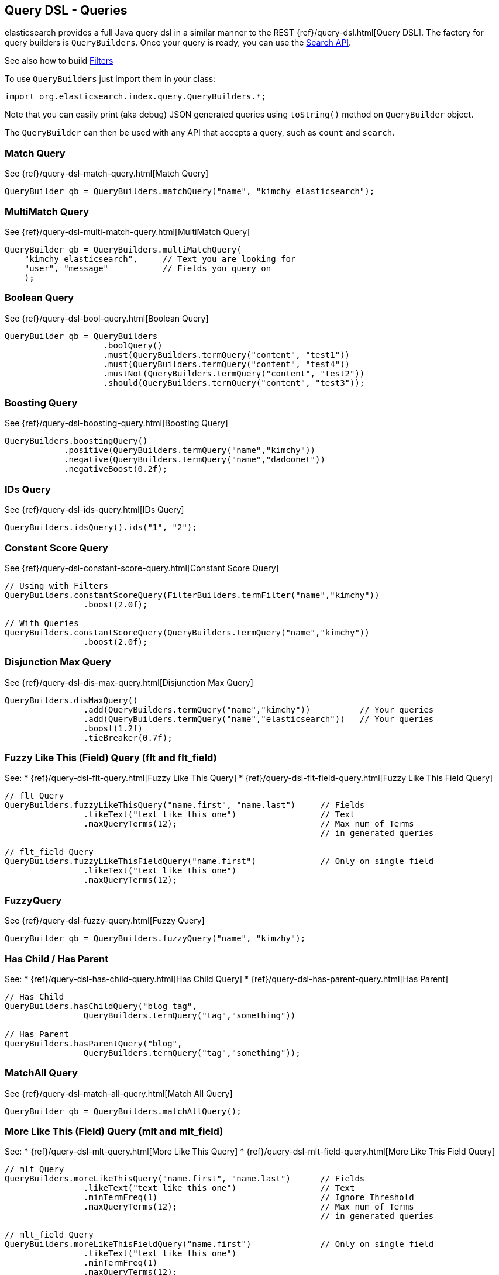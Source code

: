 [[query-dsl-queries]]
== Query DSL - Queries

elasticsearch provides a full Java query dsl in a similar manner to the
REST {ref}/query-dsl.html[Query DSL]. The factory for query
builders is `QueryBuilders`. Once your query is ready, you can use the
<<search,Search API>>.

See also how to build <<query-dsl-filters,Filters>>

To use `QueryBuilders` just import them in your class:

[source,java]
--------------------------------------------------
import org.elasticsearch.index.query.QueryBuilders.*;
--------------------------------------------------

Note that you can easily print (aka debug) JSON generated queries using
`toString()` method on `QueryBuilder` object.

The `QueryBuilder` can then be used with any API that accepts a query,
such as `count` and `search`.


[[match]]
=== Match Query

See {ref}/query-dsl-match-query.html[Match Query]


[source,java]
--------------------------------------------------
QueryBuilder qb = QueryBuilders.matchQuery("name", "kimchy elasticsearch");
--------------------------------------------------


[[multimatch]]
=== MultiMatch Query

See {ref}/query-dsl-multi-match-query.html[MultiMatch
Query]

[source,java]
--------------------------------------------------
QueryBuilder qb = QueryBuilders.multiMatchQuery(
    "kimchy elasticsearch",     // Text you are looking for
    "user", "message"           // Fields you query on
    );
--------------------------------------------------


[[bool]]
=== Boolean Query

See {ref}/query-dsl-bool-query.html[Boolean Query]


[source,java]
--------------------------------------------------
QueryBuilder qb = QueryBuilders
                    .boolQuery()
                    .must(QueryBuilders.termQuery("content", "test1"))
                    .must(QueryBuilders.termQuery("content", "test4"))
                    .mustNot(QueryBuilders.termQuery("content", "test2"))
                    .should(QueryBuilders.termQuery("content", "test3"));
--------------------------------------------------


[[boosting]]
=== Boosting Query

See {ref}/query-dsl-boosting-query.html[Boosting Query]


[source,java]
--------------------------------------------------
QueryBuilders.boostingQuery()
            .positive(QueryBuilders.termQuery("name","kimchy"))
            .negative(QueryBuilders.termQuery("name","dadoonet"))
            .negativeBoost(0.2f);
--------------------------------------------------


[[ids]]
=== IDs Query

See {ref}/query-dsl-ids-query.html[IDs Query]


[source,java]
--------------------------------------------------
QueryBuilders.idsQuery().ids("1", "2");
--------------------------------------------------

[[constant-score]]
=== Constant Score Query

See {ref}/query-dsl-constant-score-query.html[Constant
Score Query]

[source,java]
--------------------------------------------------
// Using with Filters
QueryBuilders.constantScoreQuery(FilterBuilders.termFilter("name","kimchy"))
                .boost(2.0f);

// With Queries
QueryBuilders.constantScoreQuery(QueryBuilders.termQuery("name","kimchy"))
                .boost(2.0f);
--------------------------------------------------


[[dismax]]
=== Disjunction Max Query

See {ref}/query-dsl-dis-max-query.html[Disjunction Max
Query]

[source,java]
--------------------------------------------------
QueryBuilders.disMaxQuery()
                .add(QueryBuilders.termQuery("name","kimchy"))          // Your queries
                .add(QueryBuilders.termQuery("name","elasticsearch"))   // Your queries
                .boost(1.2f)
                .tieBreaker(0.7f);
--------------------------------------------------


[[flt]]
=== Fuzzy Like This (Field) Query (flt and flt_field)

See:
 * {ref}/query-dsl-flt-query.html[Fuzzy Like This Query]
 * {ref}/query-dsl-flt-field-query.html[Fuzzy Like This Field Query]

[source,java]
--------------------------------------------------
// flt Query
QueryBuilders.fuzzyLikeThisQuery("name.first", "name.last")     // Fields
                .likeText("text like this one")                 // Text
                .maxQueryTerms(12);                             // Max num of Terms
                                                                // in generated queries

// flt_field Query
QueryBuilders.fuzzyLikeThisFieldQuery("name.first")             // Only on single field
                .likeText("text like this one")
                .maxQueryTerms(12);
--------------------------------------------------


[[fuzzy]]
=== FuzzyQuery

See {ref}/query-dsl-fuzzy-query.html[Fuzzy Query]


[source,java]
--------------------------------------------------
QueryBuilder qb = QueryBuilders.fuzzyQuery("name", "kimzhy");
--------------------------------------------------


[[has-child-parent]]
=== Has Child / Has Parent

See:
 * {ref}/query-dsl-has-child-query.html[Has Child Query]
 * {ref}/query-dsl-has-parent-query.html[Has Parent]

[source,java]
--------------------------------------------------
// Has Child
QueryBuilders.hasChildQuery("blog_tag",
                QueryBuilders.termQuery("tag","something"))

// Has Parent
QueryBuilders.hasParentQuery("blog",
                QueryBuilders.termQuery("tag","something"));
--------------------------------------------------


[[match-all]]
=== MatchAll Query

See {ref}/query-dsl-match-all-query.html[Match All
Query]

[source,java]
--------------------------------------------------
QueryBuilder qb = QueryBuilders.matchAllQuery();
--------------------------------------------------


[[mlt]]
=== More Like This (Field) Query (mlt and mlt_field)

See:
 * {ref}/query-dsl-mlt-query.html[More Like This Query]
 * {ref}/query-dsl-mlt-field-query.html[More Like This Field Query]

[source,java]
--------------------------------------------------
// mlt Query
QueryBuilders.moreLikeThisQuery("name.first", "name.last")      // Fields
                .likeText("text like this one")                 // Text
                .minTermFreq(1)                                 // Ignore Threshold
                .maxQueryTerms(12);                             // Max num of Terms
                                                                // in generated queries

// mlt_field Query
QueryBuilders.moreLikeThisFieldQuery("name.first")              // Only on single field
                .likeText("text like this one")
                .minTermFreq(1)
                .maxQueryTerms(12);
--------------------------------------------------


[[prefix]]
=== Prefix Query

See {ref}/query-dsl-prefix-query.html[Prefix Query]

[source,java]
--------------------------------------------------
QueryBuilders.prefixQuery("brand", "heine");
--------------------------------------------------


[[query-string]]
=== QueryString Query

See {ref}/query-dsl-query-string-query.html[QueryString Query]

[source,java]
--------------------------------------------------
QueryBuilder qb = QueryBuilders.queryString("+kimchy -elasticsearch");
--------------------------------------------------


[[java-range]]
=== Range Query

See {ref}/query-dsl-range-query.html[Range Query]

[source,java]
--------------------------------------------------
QueryBuilder qb = QueryBuilders
                    .rangeQuery("price")
                    .from(5)
                    .to(10)
                    .includeLower(true)
                    .includeUpper(false);
--------------------------------------------------


=== Span Queries (first, near, not, or, term)

See:
 * {ref}/query-dsl-span-first-query.html[Span First Query]
 * {ref}/query-dsl-span-near-query.html[Span Near Query]
 * {ref}/query-dsl-span-not-query.html[Span Not Query]
 * {ref}/query-dsl-span-or-query.html[Span Or Query]
 * {ref}/query-dsl-span-term-query.html[Span Term Query]

[source,java]
--------------------------------------------------
// Span First
QueryBuilders.spanFirstQuery(
                QueryBuilders.spanTermQuery("user", "kimchy"),  // Query
                3                                               // Max End position
        );

// Span Near
QueryBuilders.spanNearQuery()
    .clause(QueryBuilders.spanTermQuery("field","value1"))  // Span Term Queries
    .clause(QueryBuilders.spanTermQuery("field","value2"))
    .clause(QueryBuilders.spanTermQuery("field","value3"))
    .slop(12)                                               // Slop factor
    .inOrder(false)
    .collectPayloads(false);

// Span Not
QueryBuilders.spanNotQuery()
    .include(QueryBuilders.spanTermQuery("field","value1"))
    .exclude(QueryBuilders.spanTermQuery("field","value2"));

// Span Or
QueryBuilders.spanOrQuery()
    .clause(QueryBuilders.spanTermQuery("field","value1"))
    .clause(QueryBuilders.spanTermQuery("field","value2"))
    .clause(QueryBuilders.spanTermQuery("field","value3"));

// Span Term
QueryBuilders.spanTermQuery("user","kimchy");
--------------------------------------------------


[[term]]
=== Term Query

See {ref}/query-dsl-term-query.html[Term Query]

[source,java]
--------------------------------------------------
QueryBuilder qb = QueryBuilders.termQuery("name", "kimchy");
--------------------------------------------------


[[java-terms]]
=== Terms Query

See {ref}/query-dsl-terms-query.html[Terms Query]

[source,java]
--------------------------------------------------
QueryBuilders.termsQuery("tags",    // field
    "blue", "pill")                 // values
    .minimumMatch(1);               // How many terms must match
--------------------------------------------------


[[top-children]]
=== Top Children Query

See {ref}/query-dsl-top-children-query.html[Top Children Query]

[source,java]
--------------------------------------------------
QueryBuilders.topChildrenQuery(
        "blog_tag",                                 // field
        QueryBuilders.termQuery("tag", "something") // Query
    )
    .score("max")                                   // max, sum or avg
    .factor(5)
    .incrementalFactor(2);
--------------------------------------------------


[[wildcard]]
=== Wildcard Query

See {ref}/query-dsl-wildcard-query.html[Wildcard Query]


[source,java]
--------------------------------------------------
QueryBuilders.wildcardQuery("user", "k?mc*");
--------------------------------------------------


[[nested]]
=== Nested Query

See {ref}/query-dsl-nested-query.html[Nested Query]


[source,java]
--------------------------------------------------
QueryBuilders.nestedQuery("obj1",               // Path
                QueryBuilders.boolQuery()       // Your query
                        .must(QueryBuilders.matchQuery("obj1.name", "blue"))
                        .must(QueryBuilders.rangeQuery("obj1.count").gt(5))
            )
            .scoreMode("avg");                  // max, total, avg or none
--------------------------------------------------



[[indices]]
=== Indices Query

See {ref}/query-dsl-indices-query.html[Indices Query]


[source,java]
--------------------------------------------------
// Using another query when no match for the main one
QueryBuilders.indicesQuery(
                QueryBuilders.termQuery("tag", "wow"),
                "index1", "index2"
            )
            .noMatchQuery(QueryBuilders.termQuery("tag", "kow"));

// Using all (match all) or none (match no documents)
QueryBuilders.indicesQuery(
                QueryBuilders.termQuery("tag", "wow"),
                "index1", "index2"
            )
            .noMatchQuery("all");       // all or none
--------------------------------------------------


[[geo-shape]]
=== GeoShape Query

See {ref}/query-dsl-geo-shape-query.html[GeoShape Query]


Note: the `geo_shape` type uses `Spatial4J` and `JTS`, both of which are
optional dependencies. Consequently you must add `Spatial4J` and `JTS`
to your classpath in order to use this type:

[source,java]
--------------------------------------------------
<dependency>
    <groupId>com.spatial4j</groupId>
    <artifactId>spatial4j</artifactId>
    <version>0.3</version>
</dependency>

<dependency>
    <groupId>com.vividsolutions</groupId>
    <artifactId>jts</artifactId>
    <version>1.12</version>
    <exclusions>
        <exclusion>
            <groupId>xerces</groupId>
            <artifactId>xercesImpl</artifactId>
        </exclusion>
    </exclusions>
</dependency>
--------------------------------------------------

[source,java]
--------------------------------------------------
// Import Spatial4J shapes
import com.spatial4j.core.context.SpatialContext;
import com.spatial4j.core.shape.Shape;
import com.spatial4j.core.shape.impl.RectangleImpl;

// Also import ShapeRelation
import org.elasticsearch.common.geo.ShapeRelation;
--------------------------------------------------

[source,java]
--------------------------------------------------
// Shape within another
QueryBuilders.geoShapeQuery("location",
                new RectangleImpl(0,10,0,10,SpatialContext.GEO))
            .relation(ShapeRelation.WITHIN);

// Intersect shapes
QueryBuilders.geoShapeQuery("location",
                new PointImpl(0, 0, SpatialContext.GEO))
            .relation(ShapeRelation.INTERSECTS);

// Using pre-indexed shapes
QueryBuilders.geoShapeQuery("location", "New Zealand", "countries")
            .relation(ShapeRelation.DISJOINT);
--------------------------------------------------
